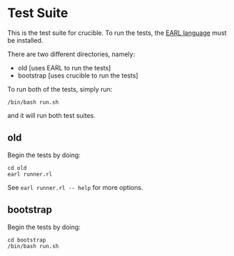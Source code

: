 * Test Suite

This is the test suite for crucible. To run the tests, the [[https://github.com/malloc-nbytes/earl][EARL language]] must be installed.

There are two different directories, namely:
- old [uses EARL to run the tests]
- bootstrap [uses crucible to run the tests]

To run both of the tests, simply run:

#+begin_src
  /bin/bash run.sh
#+end_src

and it will run both test suites.

** old
Begin the tests by doing:

#+begin_src
  cd old
  earl runner.rl
#+end_src

See =earl runner.rl -- help= for more options.

** bootstrap
Begin the tests by doing:

#+begin_src
  cd bootstrap
  /bin/bash run.sh
#+end_src
